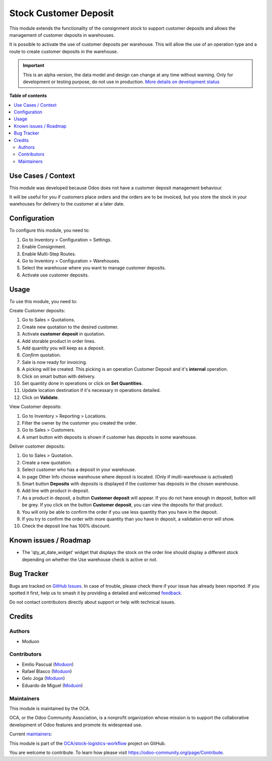======================
Stock Customer Deposit
======================

.. 
   !!!!!!!!!!!!!!!!!!!!!!!!!!!!!!!!!!!!!!!!!!!!!!!!!!!!
   !! This file is generated by oca-gen-addon-readme !!
   !! changes will be overwritten.                   !!
   !!!!!!!!!!!!!!!!!!!!!!!!!!!!!!!!!!!!!!!!!!!!!!!!!!!!
   !! source digest: sha256:e4e1151ac5869057278e56e0f71ad89600a60d5b391eb187143f5d00c62bd9c6
   !!!!!!!!!!!!!!!!!!!!!!!!!!!!!!!!!!!!!!!!!!!!!!!!!!!!

.. |badge1| image:: https://img.shields.io/badge/maturity-Alpha-red.png
    :target: https://odoo-community.org/page/development-status
    :alt: Alpha
.. |badge2| image:: https://img.shields.io/badge/licence-LGPL--3-blue.png
    :target: http://www.gnu.org/licenses/lgpl-3.0-standalone.html
    :alt: License: LGPL-3
.. |badge3| image:: https://img.shields.io/badge/github-OCA%2Fstock--logistics--workflow-lightgray.png?logo=github
    :target: https://github.com/OCA/stock-logistics-workflow/tree/16.0/stock_customer_deposit
    :alt: OCA/stock-logistics-workflow
.. |badge4| image:: https://img.shields.io/badge/weblate-Translate%20me-F47D42.png
    :target: https://translation.odoo-community.org/projects/stock-logistics-workflow-16-0/stock-logistics-workflow-16-0-stock_customer_deposit
    :alt: Translate me on Weblate
.. |badge5| image:: https://img.shields.io/badge/runboat-Try%20me-875A7B.png
    :target: https://runboat.odoo-community.org/builds?repo=OCA/stock-logistics-workflow&target_branch=16.0
    :alt: Try me on Runboat

|badge1| |badge2| |badge3| |badge4| |badge5|

This module extends the functionality of the consignment stock to
support customer deposits and allows the management of customer deposits
in warehouses.

It is possible to activate the use of customer deposits per warehouse.
This will allow the use of an operation type and a route to create
customer deposits in the warehouse.

.. IMPORTANT::
   This is an alpha version, the data model and design can change at any time without warning.
   Only for development or testing purpose, do not use in production.
   `More details on development status <https://odoo-community.org/page/development-status>`_

**Table of contents**

.. contents::
   :local:

Use Cases / Context
===================

This module was developed because Odoo does not have a customer deposit
management behaviour.

It will be useful for you if customers place orders and the orders are
to be invoiced, but you store the stock in your warehouses for delivery
to the customer at a later date.

Configuration
=============

To configure this module, you need to:

1. Go to Inventory > Configuration > Settings.
2. Enable Consignment.
3. Enable Multi-Step Routes.
4. Go to Inventory > Configuration > Warehouses.
5. Select the warehouse where you want to manage customer deposits.
6. Activate use customer deposits.

Usage
=====

To use this module, you need to:

Create Customer deposits:

1.  Go to Sales > Quotations.
2.  Create new quotation to the desired customer.
3.  Activate **customer deposit** in quotation.
4.  Add storable product in order lines.
5.  Add quantity you will keep as a deposit.
6.  *Confirm* quotation.
7.  Sale is now ready for invoicing.
8.  A picking will be created. This picking is an operation Customer
    Deposit and it's **internal** operation.
9.  Click on smart button with delivery.
10. Set quantity done in operations or click on **Set Quantities**.
11. Update location destination if it's necessary in operations
    detailed.
12. Click on **Validate**.

View Customer deposits:

1. Go to Inventory > Reporting > Locations.
2. Filter the owner by the customer you created the order.
3. Go to Sales > Customers.
4. A smart button with deposits is shown if customer has deposits in
   some warehouse.

Deliver customer deposits:

1.  Go to Sales > Quotation.
2.  Create a new quotation.
3.  Select customer who has a deposit in your warehouse.
4.  In page Other Info choose warehouse where deposit is located. (Only
    if multi-warehouse is activated)
5.  Smart button **Deposits** with deposits is displayed if the customer
    has deposits in the chosen warehouse.
6.  Add line with product in deposit.
7.  As a product in deposit, a button **Customer deposit** will appear.
    If you do not have enough in deposit, button will be grey. If you
    click on the button **Customer deposit**, you can view the deposits
    for that product.
8.  You will only be able to confirm the order if you use less quantity
    than you have in the deposit.
9.  If you try to confirm the order with more quantity than you have in
    deposit, a validation error will show.
10. Check the deposit line has 100% discount.

Known issues / Roadmap
======================

-  The 'qty_at_date_widget' widget that displays the stock on the order
   line should display a different stock depending on whether the Use
   warehouse check is active or not.

Bug Tracker
===========

Bugs are tracked on `GitHub Issues <https://github.com/OCA/stock-logistics-workflow/issues>`_.
In case of trouble, please check there if your issue has already been reported.
If you spotted it first, help us to smash it by providing a detailed and welcomed
`feedback <https://github.com/OCA/stock-logistics-workflow/issues/new?body=module:%20stock_customer_deposit%0Aversion:%2016.0%0A%0A**Steps%20to%20reproduce**%0A-%20...%0A%0A**Current%20behavior**%0A%0A**Expected%20behavior**>`_.

Do not contact contributors directly about support or help with technical issues.

Credits
=======

Authors
-------

* Moduon

Contributors
------------

-  Emilio Pascual (`Moduon <https://www.moduon.team/>`__)
-  Rafael Blasco (`Moduon <https://www.moduon.team/>`__)
-  Gelo Joga (`Moduon <https://www.moduon.team/>`__)
-  Eduardo de Miguel (`Moduon <https://www.moduon.team/>`__)

Maintainers
-----------

This module is maintained by the OCA.

.. image:: https://odoo-community.org/logo.png
   :alt: Odoo Community Association
   :target: https://odoo-community.org

OCA, or the Odoo Community Association, is a nonprofit organization whose
mission is to support the collaborative development of Odoo features and
promote its widespread use.

.. |maintainer-rafaelbn| image:: https://github.com/rafaelbn.png?size=40px
    :target: https://github.com/rafaelbn
    :alt: rafaelbn
.. |maintainer-EmilioPascual| image:: https://github.com/EmilioPascual.png?size=40px
    :target: https://github.com/EmilioPascual
    :alt: EmilioPascual

Current `maintainers <https://odoo-community.org/page/maintainer-role>`__:

|maintainer-rafaelbn| |maintainer-EmilioPascual| 

This module is part of the `OCA/stock-logistics-workflow <https://github.com/OCA/stock-logistics-workflow/tree/16.0/stock_customer_deposit>`_ project on GitHub.

You are welcome to contribute. To learn how please visit https://odoo-community.org/page/Contribute.
